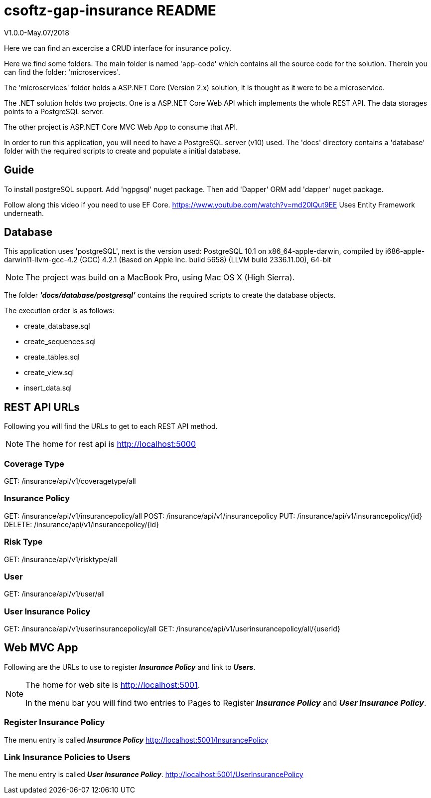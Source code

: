 = csoftz-gap-insurance README

V1.0.0-May.07/2018

Here we can find an excercise a CRUD interface for insurance policy.

Here we find some folders.
The main folder is named 'app-code' which contains all the source code for the solution.
Therein you can find the folder: 'microservices'.

The 'microservices' folder holds a ASP.NET Core (Version 2.x) solution, it is
thought as it were to be a microservice.

The .NET solution holds two projects. One is a ASP.NET Core Web API which implements
the whole REST API. The data storages points to a PostgreSQL server.

The other project is ASP.NET Core MVC Web App to consume that API.

In order to run this application, you will need to have a PostgreSQL server (v10) used.
The 'docs' directory contains a 'database' folder with the required scripts to create 
and populate a initial database.

== Guide

To install postgreSQL support.
Add 'ngpgsql' nuget package.
Then add 'Dapper' ORM add 'dapper' nuget package.

Follow along this video if you need to use EF Core.
https://www.youtube.com/watch?v=md20lQut9EE Uses Entity Framework underneath.

== Database
This application uses 'postgreSQL', next is the version used:
PostgreSQL 10.1 on x86_64-apple-darwin, compiled by i686-apple-darwin11-llvm-gcc-4.2 (GCC) 4.2.1 (Based on Apple Inc. build 5658) (LLVM build 2336.11.00), 64-bit

NOTE: The project was build on a MacBook Pro, using Mac OS X (High Sierra).

The folder *_'docs/database/postgresql'_* contains the required scripts to create 
the database objects.

The execution order is as follows:

- create_database.sql
- create_sequences.sql
- create_tables.sql
- create_view.sql
- insert_data.sql

== REST API URLs
Following you will find the URLs to get to each REST API method.

NOTE: The home for rest api is http://localhost:5000

=== Coverage Type
GET: /insurance/api/v1/coveragetype/all

=== Insurance Policy
GET:    /insurance/api/v1/insurancepolicy/all
POST:   /insurance/api/v1/insurancepolicy
PUT:    /insurance/api/v1/insurancepolicy/{id}
DELETE: /insurance/api/v1/insurancepolicy/{id}

=== Risk Type
GET: /insurance/api/v1/risktype/all

=== User
GET: /insurance/api/v1/user/all

=== User Insurance Policy
GET: /insurance/api/v1/userinsurancepolicy/all
GET: /insurance/api/v1/userinsurancepolicy/all/{userId}

== Web MVC App
Following are the URLs to use to register *_Insurance Policy_* and link to *_Users_*.

[NOTE] 
====
The home for web site is http://localhost:5001.

In the menu bar you will find two entries to Pages to Register 
*_Insurance Policy_* and *_User Insurance Policy_*.
====

=== Register Insurance Policy
The menu entry is called *_Insurance Policy_*
http://localhost:5001/InsurancePolicy

=== Link Insurance Policies to Users
The menu entry is called *_User Insurance Policy_*.
http://localhost:5001/UserInsurancePolicy
